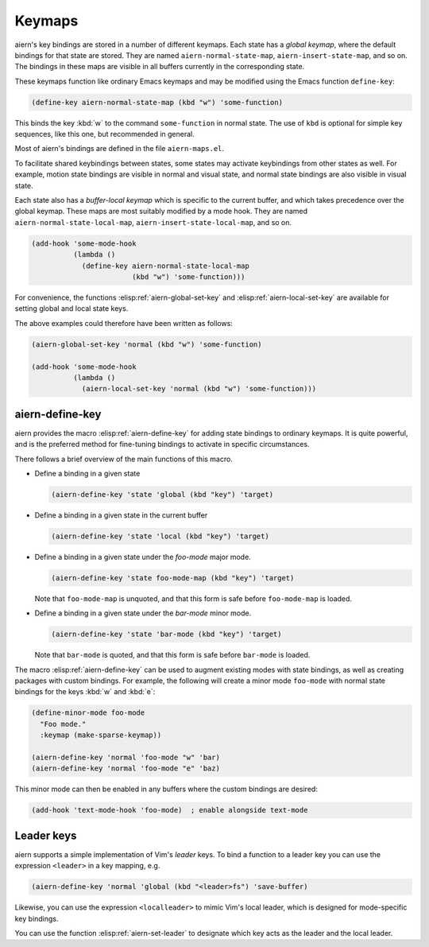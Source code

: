.. _chapter-keymaps:

Keymaps
=======

aiern's key bindings are stored in a number of different keymaps.  Each
state has a *global keymap*, where the default bindings for that state
are stored.  They are named ``aiern-normal-state-map``,
``aiern-insert-state-map``, and so on.  The bindings in these maps are
visible in all buffers currently in the corresponding state.

These keymaps function like ordinary Emacs keymaps and may be modified
using the Emacs function ``define-key``:

.. code-block:: elisp

   (define-key aiern-normal-state-map (kbd "w") 'some-function)

This binds the key :kbd:`w` to the command ``some-function`` in normal
state.  The use of ``kbd`` is optional for simple key sequences, like
this one, but recommended in general.

Most of aiern's bindings are defined in the file ``aiern-maps.el``.

To facilitate shared keybindings between states, some states may
activate keybindings from other states as well.  For example, motion
state bindings are visible in normal and visual state, and normal
state bindings are also visible in visual state.

Each state also has a *buffer-local keymap* which is specific to the
current buffer, and which takes precedence over the global keymap.
These maps are most suitably modified by a mode hook.  They are named
``aiern-normal-state-local-map``, ``aiern-insert-state-local-map``, and
so on.

.. code-block:: elisp

   (add-hook 'some-mode-hook
             (lambda ()
               (define-key aiern-normal-state-local-map
                           (kbd "w") 'some-function)))

For convenience, the functions :elisp:ref:`aiern-global-set-key` and
:elisp:ref:`aiern-local-set-key` are available for setting global and
local state keys.

.. elisp:autofunction:: aiern-global-set-key

.. elisp:autofunction:: aiern-local-set-key

The above examples could therefore have been written as follows:

.. code-block:: elisp

   (aiern-global-set-key 'normal (kbd "w") 'some-function)

   (add-hook 'some-mode-hook
             (lambda ()
               (aiern-local-set-key 'normal (kbd "w") 'some-function)))


aiern-define-key
---------------

aiern provides the macro :elisp:ref:`aiern-define-key` for adding state
bindings to ordinary keymaps.  It is quite powerful, and is the
preferred method for fine-tuning bindings to activate in specific
circumstances.

.. elisp:autofunction:: aiern-define-key

There follows a brief overview of the main functions of this macro.

- Define a binding in a given state

  .. code-block:: elisp

     (aiern-define-key 'state 'global (kbd "key") 'target)

- Define a binding in a given state in the current buffer

  .. code-block:: elisp

     (aiern-define-key 'state 'local (kbd "key") 'target)

- Define a binding in a given state under the *foo-mode* major mode.

  .. code-block:: elisp

     (aiern-define-key 'state foo-mode-map (kbd "key") 'target)

  Note that ``foo-mode-map`` is unquoted, and that this form is safe
  before ``foo-mode-map`` is loaded.

- Define a binding in a given state under the *bar-mode* minor mode.

  .. code-block:: elisp

     (aiern-define-key 'state 'bar-mode (kbd "key") 'target)

  Note that ``bar-mode`` is quoted, and that this form is safe before
  ``bar-mode`` is loaded.


The macro :elisp:ref:`aiern-define-key` can be used to augment existing
modes with state bindings, as well as creating packages with custom
bindings.  For example, the following will create a minor mode
``foo-mode`` with normal state bindings for the keys :kbd:`w` and
:kbd:`e`:

.. code-block:: elisp

   (define-minor-mode foo-mode
     "Foo mode."
     :keymap (make-sparse-keymap))

   (aiern-define-key 'normal 'foo-mode "w" 'bar)
   (aiern-define-key 'normal 'foo-mode "e" 'baz)

This minor mode can then be enabled in any buffers where the custom
bindings are desired:

.. code-block:: elisp

   (add-hook 'text-mode-hook 'foo-mode)  ; enable alongside text-mode


Leader keys
-----------

aiern supports a simple implementation of Vim's *leader* keys.  To bind
a function to a leader key you can use the expression ``<leader>`` in
a key mapping, e.g.

.. code-block:: elisp

   (aiern-define-key 'normal 'global (kbd "<leader>fs") 'save-buffer)

Likewise, you can use the expression ``<localleader>`` to mimic Vim's
local leader, which is designed for mode-specific key bindings.

You can use the function :elisp:ref:`aiern-set-leader` to designate
which key acts as the leader and the local leader.

.. elisp:autofunction:: aiern-set-leader

